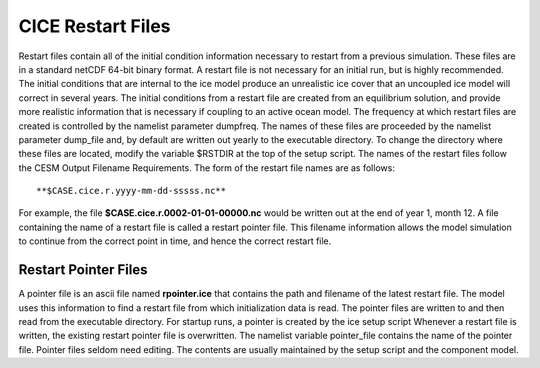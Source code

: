 .. _restart-files:

****************************
 CICE Restart Files
****************************

Restart files contain all of the initial condition information
necessary to restart from a previous simulation. These files are in a
standard netCDF 64-bit binary format. A restart file is not necessary
for an initial run, but is highly recommended. The initial conditions
that are internal to the ice model produce an unrealistic ice cover
that an uncoupled ice model will correct in several years. The initial
conditions from a restart file are created from an equilibrium
solution, and provide more realistic information that is necessary if
coupling to an active ocean model. The frequency at which restart
files are created is controlled by the namelist parameter dumpfreq.
The names of these files are proceeded by the namelist parameter
dump\_file and, by default are written out yearly to the executable
directory. To change the directory where these files are located,
modify the variable $RSTDIR at the top of the setup script. The names
of the restart files follow the CESM Output Filename Requirements. The
form of the restart file names are as follows:
::

   **$CASE.cice.r.yyyy-mm-dd-sssss.nc**

For example, the file **$CASE.cice.r.0002-01-01-00000.nc** would be
written out at the end of year 1, month 12. A file containing the name
of a restart file is called a restart pointer file. This filename
information allows the model simulation to continue from the correct
point in time, and hence the correct restart file.

Restart Pointer Files
----------------------------------------

A pointer file is an ascii file named **rpointer.ice** that contains the
path and filename of the latest restart file. The model uses this
information to find a restart file from which initialization data is
read. The pointer files are written to and then read from the executable
directory. For startup runs, a pointer is created by the ice setup
script Whenever a restart file is written, the existing restart pointer
file is overwritten. The namelist variable pointer\_file contains the
name of the pointer file. Pointer files seldom need editing. The
contents are usually maintained by the setup script and the component
model.
